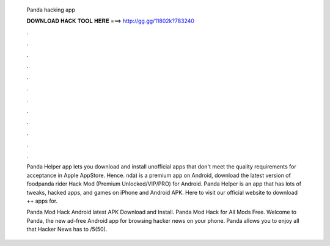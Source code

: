   Panda hacking app
  
  
  
  𝐃𝐎𝐖𝐍𝐋𝐎𝐀𝐃 𝐇𝐀𝐂𝐊 𝐓𝐎𝐎𝐋 𝐇𝐄𝐑𝐄 ===> http://gg.gg/11802k?783240
  
  
  
  .
  
  
  
  .
  
  
  
  .
  
  
  
  .
  
  
  
  .
  
  
  
  .
  
  
  
  .
  
  
  
  .
  
  
  
  .
  
  
  
  .
  
  
  
  .
  
  
  
  .
  
  Panda Helper app lets you download and install unofficial apps that don't meet the quality requirements for acceptance in Apple AppStore. Hence. nda) is a premium app on Android, download the latest version of foodpanda rider Hack Mod (Premium Unlocked/VIP/PRO) for Android. Panda Helper is an app that has lots of tweaks, hacked apps, and games on iPhone and Android APK. Here to visit our official website to download ++ apps for.
  
  Panda Mod Hack Android latest APK Download and Install. Panda Mod Hack for All Mods Free. Welcome to Panda, the new ad-free Android app for browsing hacker news on your phone. Panda allows you to enjoy all that Hacker News has to /5(50).
